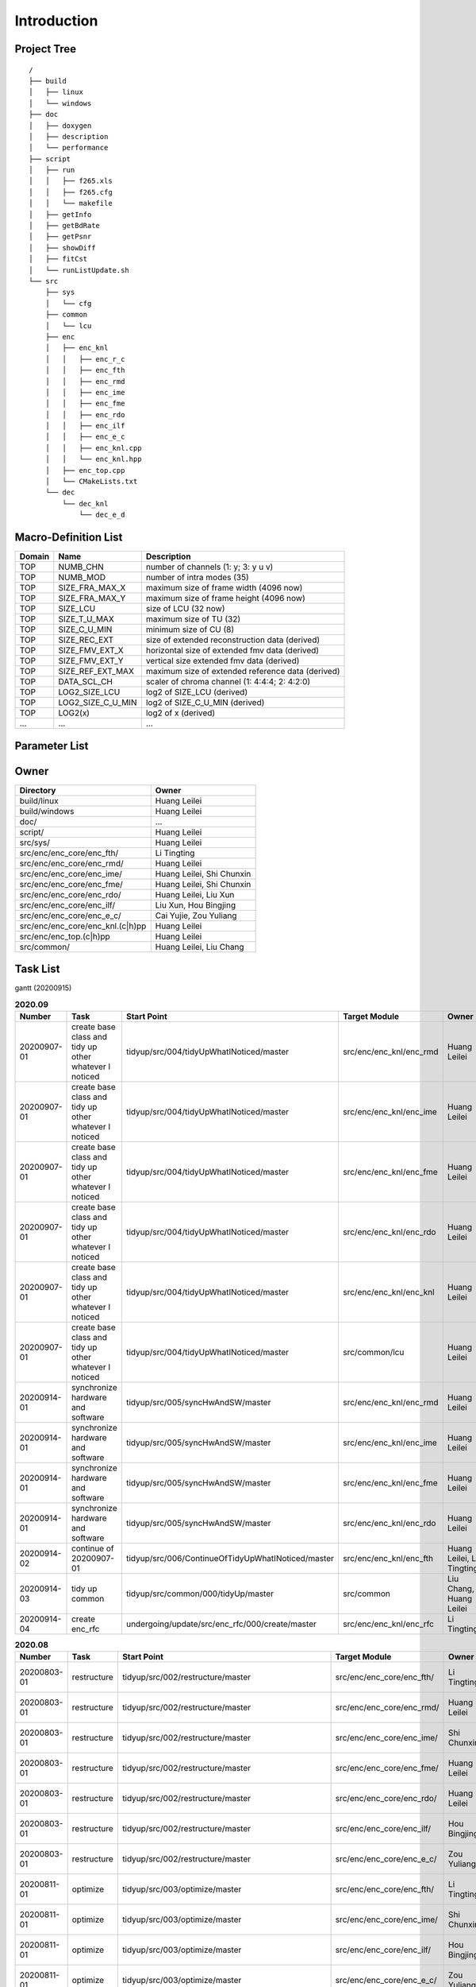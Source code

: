 .. -----------------------------------------------------------------------------
    ..
    ..  Filename       : main.rst
    ..  Author         : Huang Leilei
    ..  Created        : 2020-07-12
    ..  Description    : introduction related documents
    ..
.. -----------------------------------------------------------------------------

Introduction
============

Project Tree
------------

::

    /
    ├── build
    │   ├── linux
    │   └── windows
    ├── doc
    │   ├── doxygen
    │   ├── description
    │   └── performance
    ├── script
    │   ├── run
    │   │   ├── f265.xls
    │   │   ├── f265.cfg
    │   │   └── makefile
    │   ├── getInfo
    │   ├── getBdRate
    │   ├── getPsnr
    │   ├── showDiff
    │   ├── fitCst
    │   └── runListUpdate.sh
    └── src
        ├── sys
        │   └── cfg
        ├── common
        │   └── lcu
        ├── enc
        │   ├── enc_knl
        │   │   ├── enc_r_c
        │   │   ├── enc_fth
        │   │   ├── enc_rmd
        │   │   ├── enc_ime
        │   │   ├── enc_fme
        │   │   ├── enc_rdo
        │   │   ├── enc_ilf
        │   │   ├── enc_e_c
        │   │   ├── enc_knl.cpp
        │   │   └── enc_knl.hpp
        │   ├── enc_top.cpp
        │   └── CMakeLists.txt
        └── dec
            └── dec_knl
                └── dec_e_d


Macro-Definition List
---------------------

.. table::
    :align: left
    :widths: auto

    ======== =================== ===================================================
     Domain   Name                Description
    ======== =================== ===================================================
     TOP      NUMB_CHN            number of channels (1: y; 3: y u v)
     TOP      NUMB_MOD            number of intra modes (35)
     TOP      SIZE_FRA_MAX_X      maximum size of frame width (4096 now)
     TOP      SIZE_FRA_MAX_Y      maximum size of frame height (4096 now)
     TOP      SIZE_LCU            size of LCU (32 now)
     TOP      SIZE_T_U_MAX        maximum size of TU (32)
     TOP      SIZE_C_U_MIN        minimum size of CU (8)
     TOP      SIZE_REC_EXT        size of extended reconstruction data (derived)
     TOP      SIZE_FMV_EXT_X      horizontal size of extended fmv data (derived)
     TOP      SIZE_FMV_EXT_Y      vertical size extended fmv data (derived)
     TOP      SIZE_REF_EXT_MAX    maximum size of extended reference data (derived)
     TOP      DATA_SCL_CH         scaler of chroma channel (1: 4:4:4; 2: 4:2:0)
     TOP      LOG2_SIZE_LCU       log2 of SIZE_LCU (derived)
     TOP      LOG2_SIZE_C_U_MIN   log2 of SIZE_C_U_MIN (derived)
     TOP      LOG2(x)             log2 of x (derived)
     ...      ...                 ...
    ======== =================== ===================================================


Parameter List
--------------

.. table::
    :align: left
    :widths: auto

    .. include:: cfg.rst


Owner
-----

.. table::
    :align: left
    :widths: auto

    ================================== ===========================
     Directory                          Owner
    ================================== ===========================
     build/linux                        Huang Leilei
     build/windows                      Huang Leilei
     doc/                               ...
     script/                            Huang Leilei
     src/sys/                           Huang Leilei
     src/enc/enc_core/enc_fth/          Li Tingting
     src/enc/enc_core/enc_rmd/          Huang Leilei
     src/enc/enc_core/enc_ime/          Huang Leilei, Shi Chunxin
     src/enc/enc_core/enc_fme/          Huang Leilei, Shi Chunxin
     src/enc/enc_core/enc_rdo/          Huang Leilei, Liu Xun
     src/enc/enc_core/enc_ilf/          Liu Xun, Hou Bingjing
     src/enc/enc_core/enc_e_c/          Cai Yujie, Zou Yuliang
     src/enc/enc_core/enc_knl.(c|h)pp   Huang Leilei
     src/enc/enc_top.(c|h)pp            Huang Leilei
     src/common/                        Huang Leilei, Liu Chang
    ================================== ===========================


Task List
---------

gantt (20200915)

.. image:: task.png

\

.. table:: **2020.09**
    :align: left
    :widths: auto

    ============= ======================================================== ==================================================== ========================= =========================== =====================
     Number        Task                                                     Start Point                                          Target Module             Owner                       Status
    ============= ======================================================== ==================================================== ========================= =========================== =====================
     20200907-01   create base class and tidy up other whatever I noticed   tidyup/src/004/tidyUpWhatINoticed/master             src/enc/enc_knl/enc_rmd   Huang Leilei                20200901 - 20200902
     20200907-01   create base class and tidy up other whatever I noticed   tidyup/src/004/tidyUpWhatINoticed/master             src/enc/enc_knl/enc_ime   Huang Leilei                20200907 - 20200908
     20200907-01   create base class and tidy up other whatever I noticed   tidyup/src/004/tidyUpWhatINoticed/master             src/enc/enc_knl/enc_fme   Huang Leilei                20200908 - 20200908
     20200907-01   create base class and tidy up other whatever I noticed   tidyup/src/004/tidyUpWhatINoticed/master             src/enc/enc_knl/enc_rdo   Huang Leilei                20200908 - 20200909
     20200907-01   create base class and tidy up other whatever I noticed   tidyup/src/004/tidyUpWhatINoticed/master             src/enc/enc_knl/enc_knl   Huang Leilei                20200909 - 20200909
     20200907-01   create base class and tidy up other whatever I noticed   tidyup/src/004/tidyUpWhatINoticed/master             src/common/lcu            Huang Leilei                20200910 - 20200910
     20200914-01   synchronize hardware and software                        tidyup/src/005/syncHwAndSW/master                    src/enc/enc_knl/enc_rmd   Huang Leilei                20200914 - 20200915
     20200914-01   synchronize hardware and software                        tidyup/src/005/syncHwAndSW/master                    src/enc/enc_knl/enc_ime   Huang Leilei                \* not stated
     20200914-01   synchronize hardware and software                        tidyup/src/005/syncHwAndSW/master                    src/enc/enc_knl/enc_fme   Huang Leilei                \* not stated
     20200914-01   synchronize hardware and software                        tidyup/src/005/syncHwAndSW/master                    src/enc/enc_knl/enc_rdo   Huang Leilei                \* not stated
     20200914-02   continue of 20200907-01                                  tidyup/src/006/ContinueOfTidyUpWhatINoticed/master   src/enc/enc_knl/enc_fth   Huang Leilei, Li Tingting   \* not stated
     20200914-03   tidy up common                                           tidyup/src/common/000/tidyUp/master                  src/common                Liu Chang, Huang Leilei     \* not stated
     20200914-04   create enc_rfc                                           undergoing/update/src/enc_rfc/000/create/master      src/enc/enc_knl/enc_rfc   Li Tingting                 \* not stated
    ============= ======================================================== ==================================================== ========================= =========================== =====================

\

.. table:: **2020.08**
    :align: left
    :widths: auto

    ============= ================ ==================================================== =========================== ============== =====================
     Number        Task             Start Point                                          Target Module               Owner          Status
    ============= ================ ==================================================== =========================== ============== =====================
     20200803-01   restructure      tidyup/src/002/restructure/master                    src/enc/enc_core/enc_fth/   Li Tingting    20200804 - 20200805
     20200803-01   restructure      tidyup/src/002/restructure/master                    src/enc/enc_core/enc_rmd/   Huang Leilei   20200803 - 20200803
     20200803-01   restructure      tidyup/src/002/restructure/master                    src/enc/enc_core/enc_ime/   Shi Chunxin    20200806 - 20200810
     20200803-01   restructure      tidyup/src/002/restructure/master                    src/enc/enc_core/enc_fme/   Huang Leilei   20200805 - 20200806
     20200803-01   restructure      tidyup/src/002/restructure/master                    src/enc/enc_core/enc_rdo/   Huang Leilei   20200806 - 20200810
     20200803-01   restructure      tidyup/src/002/restructure/master                    src/enc/enc_core/enc_ilf/   Hou Bingjing   20200806 - 20200810
     20200803-01   restructure      tidyup/src/002/restructure/master                    src/enc/enc_core/enc_e_c/   Zou Yuliang    20200806 - 20200810
     20200811-01   optimize         tidyup/src/003/optimize/master                       src/enc/enc_core/enc_fth/   Li Tingting    20200811 - 20200813
     20200811-01   optimize         tidyup/src/003/optimize/master                       src/enc/enc_core/enc_ime/   Shi Chunxin    20200811 - 20200811
     20200811-01   optimize         tidyup/src/003/optimize/master                       src/enc/enc_core/enc_ilf/   Hou Bingjing   20200811 - 20200817
     20200811-01   optimize         tidyup/src/003/optimize/master                       src/enc/enc_core/enc_e_c/   Zou Yuliang    20200811 - 20200820
     20200814-01   add IinP logic   update/src/enc/enc_core/enc_ime/001/addIinP/master   src/enc/enc_core/enc_ime/   Huang Leilei   20200814 - 20200828
    ============= ================ ==================================================== =========================== ============== =====================

\

.. table:: **2020.07**
    :align: left
    :widths: auto

    ============= ============================================== =================================================== ======================================= =========================== ========================
     Number        Task                                           Start Point                                         Target Module                           Owner                       Status
    ============= ============================================== =================================================== ======================================= =========================== ========================
     20200713-01   relocate files according to new project tree   /                                                   /                                       Huang Leilei                20200713 - 20200714
     20200713-02   maintain                                       /                                                   build/                                  Huang Leilei, Shi Chunxin   20200713 - 20200714
     20200713-03   maintain                                       /                                                   script/                                 Huang Leilei                20200713 - 20200714
     20200713-04   tidy up macro-definitions                      /                                                   src/sys/                                Huang Leilei                \* Not Started
     20200713-05   tidy up configurations                         /                                                   src/sys/                                Huang Leilei, Shi Chunxin   20200715 - 20200716
     20200715-01   optimize cfg.cpp                               /                                                   src/sys/                                Huang Leilei                20200715 - 20200716
     20200717-01   update according to cfg_typ.hpp                tidyup/sys/cfg/000/restructure/global               src/sys/                                Huang Leilei                20200720 - 20200720
     20200717-01   update according to cfg_typ.hpp                tidyup/sys/cfg/000/restructure/global               src/sys/                                Shi Chunxin                 20200717 - 20200717
     20200717-01   update according to cfg_typ.hpp                tidyup/sys/cfg/000/restructure/global               src/sys/                                Hao Zhijian                 20200722 - 20200722
     20200717-01   update according to cfg_typ.hpp                tidyup/sys/cfg/000/restructure/global               src/sys/                                Li Tinging                  20200718 - 20200718
     20200718-01   perpare some instruction on version control    /                                                   /                                       Huang Leilei                20200718 - 20200719
     20200720-01   perpare cfg.pl                                 /                                                   src/sys/                                Huang Leilei                20200720 - 20200722
     20200722-01   extract the calculation of b-d rate            update/script/000/getBdRate/master                  script                                  Liu Chang                   20200722 - 20200804
     20200723-01   clean warnings                                 tidyup/src/000/cleanWarnings/master                 src/enc/enc_core/enc_fth/               Li Tingting                 20200727 - 20200727
     20200723-01   clean warnings                                 tidyup/src/000/cleanWarnings/master                 src/enc/enc_core/enc_rmd/               Huang Leilei                20200729 - 20200729
     20200723-01   clean warnings                                 tidyup/src/000/cleanWarnings/master                 src/enc/enc_core/enc_ime/               Shi Chunxin                 20200726 - 20200726
     20200723-01   clean warnings                                 tidyup/src/000/cleanWarnings/master                 src/enc/enc_core/enc_fme/               Huang Leilei                20200729 - 20200729
     20200723-01   clean warnings                                 tidyup/src/000/cleanWarnings/master                 src/enc/enc_core/enc_rdo/               Huang Leilei                20200729 - 20200729
     20200723-01   clean warnings                                 tidyup/src/000/cleanWarnings/master                 src/enc/enc_core/enc_ilf/               Hou Bingjing                20200727 - 20200729
     20200723-01   clean warnings                                 tidyup/src/000/cleanWarnings/master                 src/enc/enc_core/enc_e_c/               Zou Yuliang                 20200727 - 20200727
     20200723-01   clean warnings                                 tidyup/src/000/cleanWarnings/master                 src/enc/enc_core/enc_core_top.(c|h)pp   Huang Leilei                20200729 - 20200729
     20200723-01   clean warnings                                 tidyup/src/000/cleanWarnings/master                 src/enc/enc_top.(c|h)pp                 Huang Leilei                20200729 - 20200729
     20200723-01   clean warnings                                 tidyup/src/000/cleanWarnings/master                 src/common/                             Huang Leilei                20200729 - 20200729
     20200723-01   clean warnings                                 tidyup/src/000/cleanWarnings/master                 src/sys/                                Huang Leilei                20200729 - 20200729
     20200723-02   add R_C logic                                  update/src/enc/enc_core/enc_ime/000/addRc/master    src/enc/enc_core/enc_ime/               Hao Zhijian                 20200728 - 20200811
     20200730-01   list functions and members                     tidyup/src/001/listFuncAndMember/master             src/enc/enc_core/enc_fth/               Li Tingting                 \* Not Started
     20200730-01   list functions and members                     tidyup/src/001/listFuncAndMember/master             src/enc/enc_core/enc_rmd/               Huang Leilei                \* Not Started
     20200730-01   list functions and members                     tidyup/src/001/listFuncAndMember/master             src/enc/enc_core/enc_ime/               Shi Chunxin                 \* Not Started
     20200730-01   list functions and members                     tidyup/src/001/listFuncAndMember/master             src/enc/enc_core/enc_fme/               Huang Leilei                \* Not Started
     20200730-01   list functions and members                     tidyup/src/001/listFuncAndMember/master             src/enc/enc_core/enc_rdo/               Huang Leilei                \* Not Started
     20200730-01   list functions and members                     tidyup/src/001/listFuncAndMember/master             src/enc/enc_core/enc_ilf/               Hou Bingjing                \* 20200803 - 20200803
     20200730-01   list functions and members                     tidyup/src/001/listFuncAndMember/master             src/enc/enc_core/enc_e_c/               Zou Yuliang                 \* 20200803 - 20200803
    ============= ============================================== =================================================== ======================================= =========================== ========================

\
